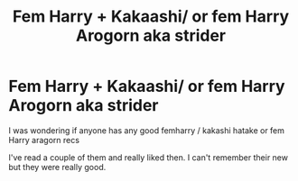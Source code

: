 #+TITLE: Fem Harry + Kakaashi/ or fem Harry Arogorn aka strider

* Fem Harry + Kakaashi/ or fem Harry Arogorn aka strider
:PROPERTIES:
:Author: tsukuyogintoki
:Score: 0
:DateUnix: 1582872046.0
:DateShort: 2020-Feb-28
:FlairText: Request
:END:
I was wondering if anyone has any good femharry / kakashi hatake or fem Harry aragorn recs

I've read a couple of them and really liked then. I can't remember their new but they were really good.

